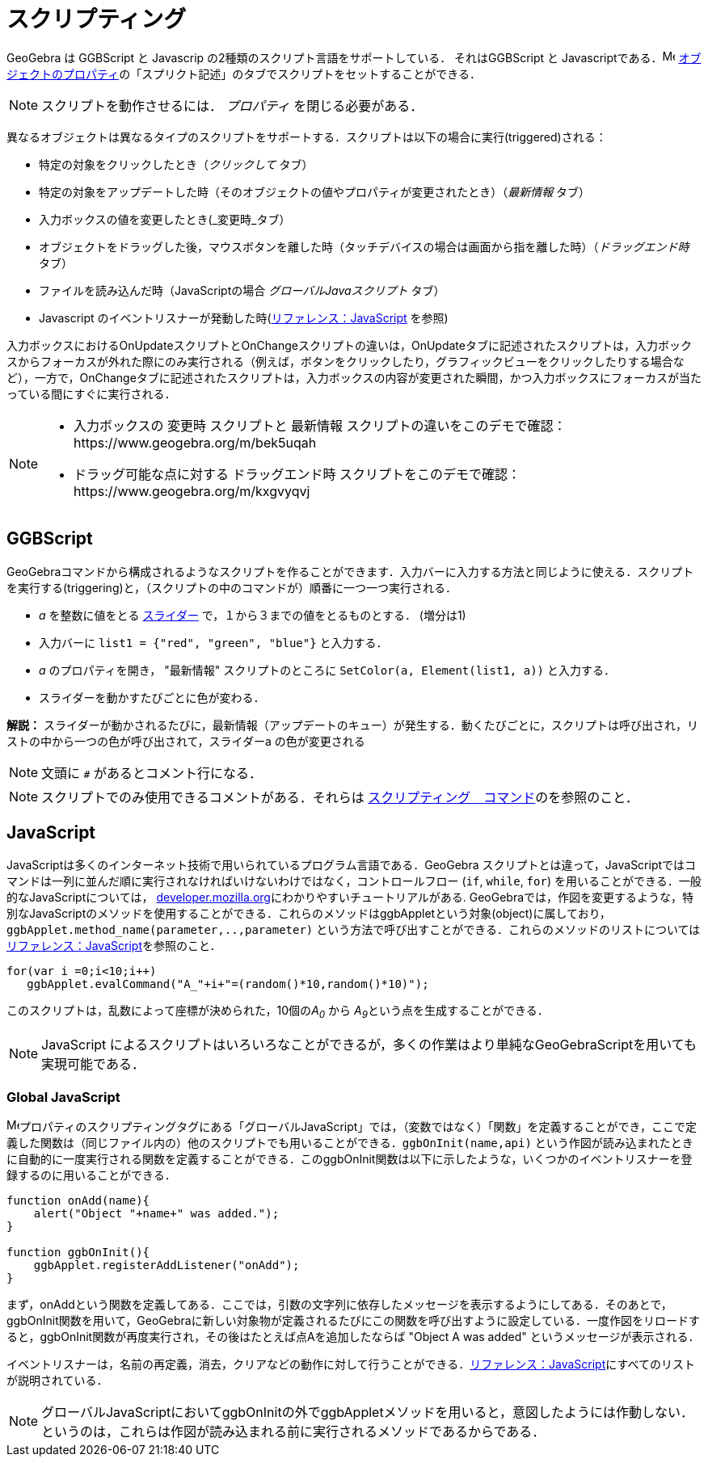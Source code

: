 = スクリプティング
:page-en: Scripting
ifdef::env-github[:imagesdir: /ja/modules/ROOT/assets/images]

GeoGebra は GGBScript と Javascrip の2種類のスクリプト言語をサポートしている．
それはGGBScript と Javascriptである．image:16px-Menu-options.svg.png[Menu-options.svg,width=16,height=16]
xref:/オブジェクトのプロパティ.adoc[オブジェクトのプロパティ]の「スプリクト記述」のタブでスクリプトをセットすることができる．

[NOTE]
====
スクリプトを動作させるには． _プロパティ_ を閉じる必要がある．
====

異なるオブジェクトは異なるタイプのスクリプトをサポートする．スクリプトは以下の場合に実行(triggered)される：

* 特定の対象をクリックしたとき（_クリックして_ タブ）
* 特定の対象をアップデートした時（そのオブジェクトの値やプロパティが変更されたとき）（_最新情報_ タブ）
* 入力ボックスの値を変更したとき(_変更時_タブ）
* オブジェクトをドラッグした後，マウスボタンを離した時（タッチデバイスの場合は画面から指を離した時）（_ドラッグエンド時_ タブ）
* ファイルを読み込んだ時（JavaScriptの場合 _グローバルJavaスクリプト_ タブ）
* Javascript のイベントリスナーが発動した時(xref:/s_index_php?title=リファレンス：JavaScript_action=edit_redlink=1.adoc[リファレンス：JavaScript] を参照)

入力ボックスにおけるOnUpdateスクリプトとOnChangeスクリプトの違いは，OnUpdateタブに記述されたスクリプトは，入力ボックスからフォーカスが外れた際にのみ実行される（例えば，ボタンをクリックしたり，グラフィックビューをクリックしたりする場合など），一方で，OnChangeタブに記述されたスクリプトは，入力ボックスの内容が変更された瞬間，かつ入力ボックスにフォーカスが当たっている間にすぐに実行される．

[NOTE]
====

* 入力ボックスの 変更時 スクリプトと 最新情報 スクリプトの違いをこのデモで確認：https://www.geogebra.org/m/bek5uqah
* ドラッグ可能な点に対する ドラッグエンド時 スクリプトをこのデモで確認：https://www.geogebra.org/m/kxgvyqvj 

====

== GGBScript

GeoGebraコマンドから構成されるようなスクリプトを作ることができます．入力バーに入力する方法と同じように使える．スクリプトを実行する(triggering)と，（スクリプトの中のコマンドが）順番に一つ一つ実行される．

[EXAMPLE]
====

* _a_ を整数に値をとる xref:/tools/スライダー.adoc[スライダー] で，１から３までの値をとるものとする．
(増分は1)
* 入力バーに `++list1 = {"red", "green", "blue"}++` と入力する．
* _a_ のプロパティを開き， "最新情報" スクリプトのところに `++SetColor(a, Element(list1, a))++` と入力する．　
* スライダーを動かすたびごとに色が変わる．

====

*解説：*
スライダーが動かされるたびに，最新情報（アップデートのキュー）が発生する．動くたびごとに，スクリプトは呼び出され，リストの中から一つの色が呼び出されて，スライダーa の色が変更される

[NOTE]
====

文頭に `++#++` があるとコメント行になる．

====

[NOTE]
====

スクリプトでのみ使用できるコメントがある．それらは xref:/commands/スクリプティング.adoc[スクリプティング　コマンド]のを参照のこと．
====

== JavaScript

JavaScriptは多くのインターネット技術で用いられているプログラム言語である．GeoGebra
スクリプトとは違って，JavaScriptではコマンドは一列に並んだ順に実行されなければいけないわけではなく，コントロールフロー
(`++if++`, `++while++`, `++for++`) を用いることができる．一般的なJavaScriptについては，
https://developer.mozilla.org/en/JavaScript/Guide[developer.mozilla.org]にわかりやすいチュートリアルがある.
GeoGebraでは，作図を変更するような，特別なJavaScriptのメソッドを使用することができる．これらのメソッドはggbAppletという対象(object)に属しており，
`++ggbApplet.method_name(parameter,..,parameter)++` という方法で呼び出すことができる．これらのメソッドのリストについてはxref:/s_index_php?title=リファレンス：JavaScript_action=edit_redlink=1.adoc[リファレンス：JavaScript]を参照のこと．

[EXAMPLE]
====

....
for(var i =0;i<10;i++) 
   ggbApplet.evalCommand("A_"+i+"=(random()*10,random()*10)");
....

このスクリプトは，乱数によって座標が決められた，10個の__A~0~__ から __A~9~__という点を生成することができる．

====

[NOTE]
====

JavaScript によるスクリプトはいろいろなことができるが，多くの作業はより単純なGeoGebraScriptを用いても実現可能である．

====

=== Global JavaScript

image:16px-Menu-options.svg.png[Menu-options.svg,width=16,height=16]プロパティのスクリプティングタグにある「グローバルJavaScript」では，（変数ではなく）「関数」を定義することができ，ここで定義した関数は（同じファイル内の）他のスクリプトでも用いることができる．`++ggbOnInit(name,api)++` という作図が読み込まれたときに自動的に一度実行される関数を定義することができる．このggbOnInit関数は以下に示したような，いくつかのイベントリスナーを登録するのに用いることができる．

[EXAMPLE]
====

....
function onAdd(name){
    alert("Object "+name+" was added.");
}

function ggbOnInit(){
    ggbApplet.registerAddListener("onAdd");
}
....

まず，onAddという関数を定義してある．ここでは，引数の文字列に依存したメッセージを表示するようにしてある．そのあとで，ggbOnInit関数を用いて，GeoGebraに新しい対象物が定義されるたびにこの関数を呼び出すように設定している．一度作図をリロードすると，ggbOnInit関数が再度実行され，その後はたとえば点Aを追加したならば "Object
A was added" というメッセージが表示される．

====

イベントリスナーは，名前の再定義，消去，クリアなどの動作に対して行うことができる．xref:/s_index_php?title=リファレンス：JavaScript_action=edit_redlink=1.adoc[リファレンス：JavaScript]にすべてのリストが説明されている．

[NOTE]
====

グローバルJavaScriptにおいてggbOnInitの外でggbAppletメソッドを用いると，意図したようには作動しない．というのは，これらは作図が読み込まれる前に実行されるメソッドであるからである．

====

